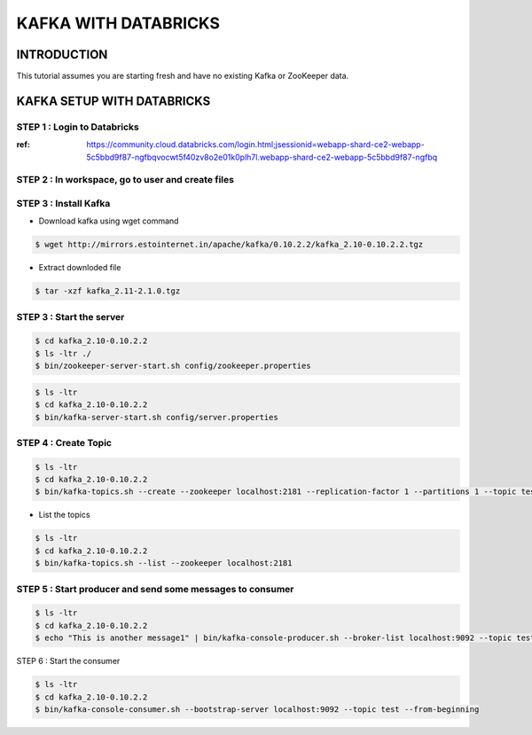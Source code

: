 #######################
KAFKA WITH DATABRICKS
#######################

INTRODUCTION
-------------

This tutorial assumes you are starting fresh and have no existing Kafka or ZooKeeper data.


.. image:: kafka-databricks.png
   :width: 600px
   :height: 300px
   :alt: alternate text
   
KAFKA SETUP WITH DATABRICKS
-----------------------------

STEP 1 : Login to Databricks
===============================

:ref: https://community.cloud.databricks.com/login.html;jsessionid=webapp-shard-ce2-webapp-5c5bbd9f87-ngfbqvocwt5f40zv8o2e01k0plh7l.webapp-shard-ce2-webapp-5c5bbd9f87-ngfbq

.. image:: databrickslogin.png
   :width: 500px
   :height: 200px
   :alt: alternate text
   
STEP 2 : In workspace, go to user and create files
===================================================

.. image:: workspace.png
   :width: 400px
   :height: 200px
   :alt: alternate text
   
STEP 3 : Install Kafka 
=======================

.. image:: kafka1.png
   :width: 800px
   :height: 200px
   :alt: alternate text

.. image:: kafka2.png
   :width: 800px
   :height: 200px
   :alt: alternate text
   
- Download kafka using wget command

.. code-block:: bash
  
   $ wget http://mirrors.estointernet.in/apache/kafka/0.10.2.2/kafka_2.10-0.10.2.2.tgz
   
.. image:: kafka3.png
   :width: 800px
   :height: 400px
   :alt: alternate text
   
- Extract downloded file

.. code-block:: bash

   $ tar -xzf kafka_2.11-2.1.0.tgz
   
.. image:: kafka4.png
   :width: 800px
   :height: 100px
   :alt: alternate text 
   
.. image:: kafka5.png
   :width: 800px
   :height: 200px
   :alt: alternate text 
   
STEP 3 : Start the server
==========================

.. code-block:: bash

   $ cd kafka_2.10-0.10.2.2
   $ ls -ltr ./
   $ bin/zookeeper-server-start.sh config/zookeeper.properties

.. image:: kafka6.png
   :width: 800px
   :height: 400px
   :alt: alternate text 
   
.. code-block:: bash

   $ ls -ltr
   $ cd kafka_2.10-0.10.2.2
   $ bin/kafka-server-start.sh config/server.properties
   
.. image:: kafka7.png
   :width: 800px
   :height: 400px
   :alt: alternate text 
   
STEP 4 : Create Topic
======================

.. code-block:: bash

   $ ls -ltr
   $ cd kafka_2.10-0.10.2.2
   $ bin/kafka-topics.sh --create --zookeeper localhost:2181 --replication-factor 1 --partitions 1 --topic test
   
.. image:: kafka8.png
   :width: 800px
   :height: 200px
   :alt: alternate text 

- List the topics

.. code-block:: bash

   $ ls -ltr
   $ cd kafka_2.10-0.10.2.2
   $ bin/kafka-topics.sh --list --zookeeper localhost:2181
   
.. image:: kafka9.png
   :width: 800px
   :height: 200px
   :alt: alternate text 
   
STEP 5 : Start producer and send some messages to consumer
============================================================

.. code-block:: bash

   $ ls -ltr
   $ cd kafka_2.10-0.10.2.2
   $ echo "This is another message1" | bin/kafka-console-producer.sh --broker-list localhost:9092 --topic test
   
.. image:: kafka10.png
   :width: 800px
   :height: 200px
   :alt: alternate text 
   
.. image:: kafka11.png
   :width: 800px
   :height: 200px
   :alt: alternate text 
   
STEP 6 : Start the consumer

.. code-block:: bash

   $ ls -ltr
   $ cd kafka_2.10-0.10.2.2
   $ bin/kafka-console-consumer.sh --bootstrap-server localhost:9092 --topic test --from-beginning
   
.. image:: kafka12.png
   :width: 800px
   :height: 200px
   :alt: alternate text 

